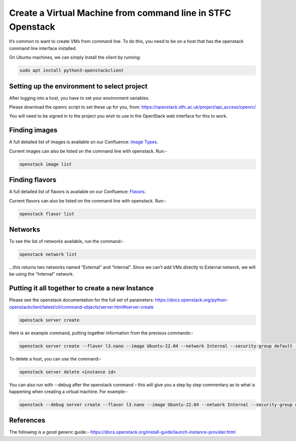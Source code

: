 =============================================================
Create a Virtual Machine from command line in STFC Openstack
=============================================================

It’s common to want to create VMs from command line. To do this, you need to be on a host that has the openstack command line interface installed.

On Ubuntu machines, we can simply install the client by running:

.. code-block:: bash

  sudo apt install python3-openstackclient



#############################################
Setting up the environment to select project
#############################################

After logging into a host, you have to set your environment variables.

Please download the openrc script to set these up for you, from: https://openstack.stfc.ac.uk/project/api_access/openrc/ 

You will need to be signed in to the project you wish to use in the OpenStack web interface for this to work.

####################################
Finding images
####################################
A full detailed list of images is available on our Confluence: `Image Types
<https://stfc.atlassian.net/l/cp/KQ01NgEr/>`_.

Current images can also be listed on the command line with openstack. Run:-

.. code-block:: bash

  openstack image list

.. code-block:: bash

####################################
Finding flavors
####################################
A full detailed list of flavors is available on our Confluence: `Flavors
<https://stfc.atlassian.net/wiki/spaces/CLOUDKB/pages/211779756/Flavors>`_.

Current flavors can also be listed on the command line with openstack. Run:-

.. code-block:: bash

  openstack flavor list

.. code-block:: bash

####################################
Networks
####################################

To see the list of networks available, run the command:-

.. code-block:: bash

  openstack network list

…this returns two networks named “External” and “Internal”. Since we can’t add VMs directly to External network, we will be using the “Internal” network.

######################################################
Putting it all together to create a new Instance
######################################################
Please see the openstack documentation for the full set of parameters: https://docs.openstack.org/python-openstackclient/latest/cli/command-objects/server.html#server-create

.. code-block:: bash

  openstack server create

.. code-block:: bash

Here is an example command, putting together information from the previous commands:-

.. code-block:: bash

  openstack server create --flavor l3.nano --image Ubuntu-22.04 --network Internal --security-group default --key-name key_name the_servers_name

To delete a host, you can use the command:-

.. code-block:: bash

  openstack server delete <instance id>

You can also run with --debug after the openstack command – this will give you a step by step commentary as to what is happening when creating a virtual machine.
For example:-

.. code-block:: bash

  openstack --debug server create --flavor l3.nano --image Ubuntu-22.04 --network Internal --security-group default --key-name key_name the_servers_name

##########
References
##########

The following is a good generic guide:-
https://docs.openstack.org/install-guide/launch-instance-provider.html
